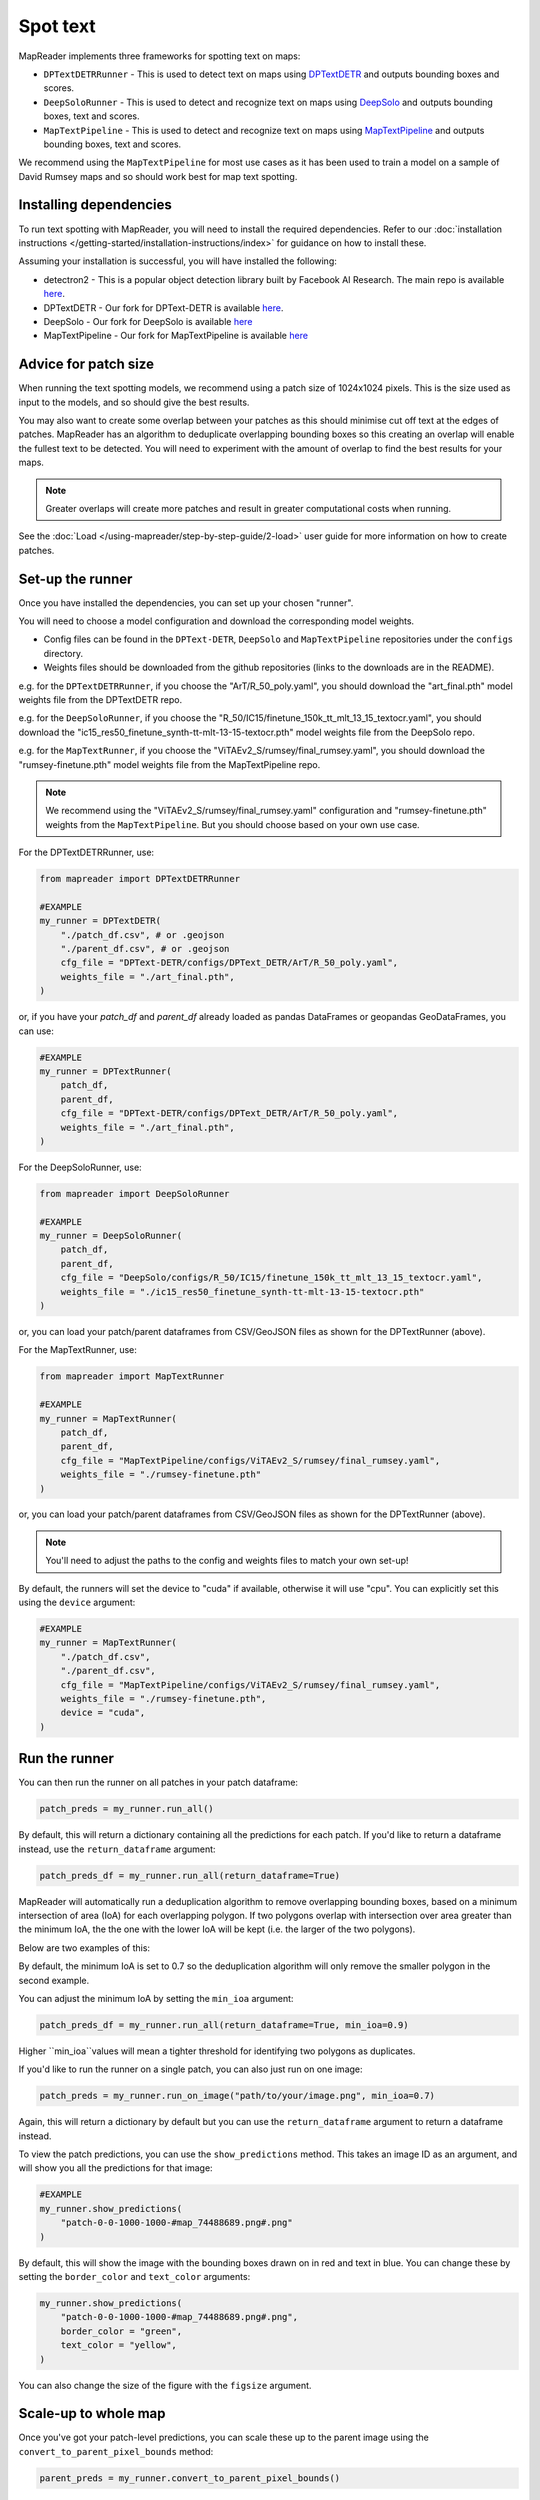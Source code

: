 Spot text
=========

MapReader implements three frameworks for spotting text on maps:

- ``DPTextDETRRunner`` - This is used to detect text on maps using `DPTextDETR <https://github.com/ymy-k/DPText-DETR/tree/main>`__ and outputs bounding boxes and scores.
- ``DeepSoloRunner`` - This is used to detect and recognize text on maps using `DeepSolo <https://github.com/ViTAE-Transformer/DeepSolo/tree/main>`__ and outputs bounding boxes, text and scores.
- ``MapTextPipeline`` - This is used to detect and recognize text on maps using `MapTextPipeline <https://github.com/yyyyyxie/MapTextPipeline>`__ and outputs bounding boxes, text and scores.

We recommend using the ``MapTextPipeline`` for most use cases as it has been used to train a model on a sample of David Rumsey maps and so should work best for map text spotting.

Installing dependencies
-----------------------

To run text spotting with MapReader, you will need to install the required dependencies.
Refer to our :doc:`installation instructions </getting-started/installation-instructions/index>` for guidance on how to install these.

Assuming your installation is successful, you will have installed the following:

- detectron2 - This is a popular object detection library built by Facebook AI Research. The main repo is available `here <https://github.com/facebookresearch/detectron2>`__.
- DPTextDETR - Our fork for DPText-DETR is available `here <https://github.com/rwood-97/DPText-DETR>`__.
- DeepSolo - Our fork for DeepSolo is available `here <https://github.com/rwood-97/DeepSolo>`__
- MapTextPipeline - Our fork for MapTextPipeline is available `here <https://github.com/rwood-97/MapTextPipeline>`__

Advice for patch size
---------------------

When running the text spotting models, we recommend using a patch size of 1024x1024 pixels.
This is the size used as input to the models, and so should give the best results.

You may also want to create some overlap between your patches as this should minimise cut off text at the edges of patches.
MapReader has an algorithm to deduplicate overlapping bounding boxes so this creating an overlap will enable the fullest text to be detected.
You will need to experiment with the amount of overlap to find the best results for your maps.

.. note:: Greater overlaps will create more patches and result in greater computational costs when running.

See the :doc:`Load </using-mapreader/step-by-step-guide/2-load>` user guide for more information on how to create patches.

Set-up the runner
-----------------

Once you have installed the dependencies, you can set up your chosen "runner".

You will need to choose a model configuration and download the corresponding model weights.

- Config files can be found in the ``DPText-DETR``, ``DeepSolo`` and ``MapTextPipeline`` repositories under the ``configs`` directory.
- Weights files should be downloaded from the github repositories (links to the downloads are in the README).

e.g. for the ``DPTextDETRRunner``, if you choose the "ArT/R_50_poly.yaml", you should download the "art_final.pth" model weights file from the DPTextDETR repo.

e.g. for the ``DeepSoloRunner``, if you choose the "R_50/IC15/finetune_150k_tt_mlt_13_15_textocr.yaml", you should download the "ic15_res50_finetune_synth-tt-mlt-13-15-textocr.pth" model weights file from the DeepSolo repo.

e.g. for the ``MapTextRunner``, if you choose the "ViTAEv2_S/rumsey/final_rumsey.yaml", you should download the "rumsey-finetune.pth" model weights file from the MapTextPipeline repo.

.. note:: We recommend using the "ViTAEv2_S/rumsey/final_rumsey.yaml" configuration and "rumsey-finetune.pth" weights from the ``MapTextPipeline``. But you should choose based on your own use case.

For the DPTextDETRRunner, use:

.. code-block:: python

    from mapreader import DPTextDETRRunner

    #EXAMPLE
    my_runner = DPTextDETR(
        "./patch_df.csv", # or .geojson
        "./parent_df.csv", # or .geojson
        cfg_file = "DPText-DETR/configs/DPText_DETR/ArT/R_50_poly.yaml",
        weights_file = "./art_final.pth",
    )

or, if you have your `patch_df` and `parent_df` already loaded as pandas DataFrames or geopandas GeoDataFrames, you can use:

.. code-block:: python

    #EXAMPLE
    my_runner = DPTextRunner(
        patch_df,
        parent_df,
        cfg_file = "DPText-DETR/configs/DPText_DETR/ArT/R_50_poly.yaml",
        weights_file = "./art_final.pth",
    )

For the DeepSoloRunner, use:

.. code-block:: python

    from mapreader import DeepSoloRunner

    #EXAMPLE
    my_runner = DeepSoloRunner(
        patch_df,
        parent_df,
        cfg_file = "DeepSolo/configs/R_50/IC15/finetune_150k_tt_mlt_13_15_textocr.yaml",
        weights_file = "./ic15_res50_finetune_synth-tt-mlt-13-15-textocr.pth"
    )

or, you can load your patch/parent dataframes from CSV/GeoJSON files as shown for the DPTextRunner (above).

For the MapTextRunner, use:

.. code-block:: python

    from mapreader import MapTextRunner

    #EXAMPLE
    my_runner = MapTextRunner(
        patch_df,
        parent_df,
        cfg_file = "MapTextPipeline/configs/ViTAEv2_S/rumsey/final_rumsey.yaml",
        weights_file = "./rumsey-finetune.pth"
    )

or, you can load your patch/parent dataframes from CSV/GeoJSON files as shown for the DPTextRunner (above).

.. note:: You'll need to adjust the paths to the config and weights files to match your own set-up!

By default, the runners will set the device to "cuda" if available, otherwise it will use "cpu".
You can explicitly set this using the ``device`` argument:

.. code-block:: python

    #EXAMPLE
    my_runner = MapTextRunner(
        "./patch_df.csv",
        "./parent_df.csv",
        cfg_file = "MapTextPipeline/configs/ViTAEv2_S/rumsey/final_rumsey.yaml",
        weights_file = "./rumsey-finetune.pth",
        device = "cuda",
    )


Run the runner
--------------

You can then run the runner on all patches in your patch dataframe:

.. code-block:: python

    patch_preds = my_runner.run_all()

By default, this will return a dictionary containing all the predictions for each patch.
If you'd like to return a dataframe instead, use the ``return_dataframe`` argument:

.. code-block:: python

    patch_preds_df = my_runner.run_all(return_dataframe=True)

MapReader will automatically run a deduplication algorithm to remove overlapping bounding boxes, based on a minimum intersection of area (IoA) for each overlapping polygon.
If two polygons overlap with intersection over area greater than the minimum IoA, the the one with the lower IoA will be kept (i.e. the larger of the two polygons).

Below are two examples of this:

.. image:: /_static/IoA.png
    :width: 400px

.. image:: /_static/IoA_0.9.png
    :width: 400px

By default, the minimum IoA is set to 0.7 so the deduplication algorithm will only remove the smaller polygon in the second example.

You can adjust the minimum IoA by setting the ``min_ioa`` argument:

.. code-block:: python

    patch_preds_df = my_runner.run_all(return_dataframe=True, min_ioa=0.9)

Higher ``min_ioa``values will mean a tighter threshold for identifying two polygons as duplicates.

If you'd like to run the runner on a single patch, you can also just run on one image:

.. code-block:: python

    patch_preds = my_runner.run_on_image("path/to/your/image.png", min_ioa=0.7)

Again, this will return a dictionary by default but you can use the ``return_dataframe`` argument to return a dataframe instead.

To view the patch predictions, you can use the ``show_predictions`` method.
This takes an image ID as an argument, and will show you all the predictions for that image:

.. code-block:: python

    #EXAMPLE
    my_runner.show_predictions(
        "patch-0-0-1000-1000-#map_74488689.png#.png"
    )

By default, this will show the image with the bounding boxes drawn on in red and text in blue.
You can change these by setting the ``border_color`` and ``text_color`` arguments:

.. code-block:: python

    my_runner.show_predictions(
        "patch-0-0-1000-1000-#map_74488689.png#.png",
        border_color = "green",
        text_color = "yellow",
    )

You can also change the size of the figure with the ``figsize`` argument.


Scale-up to whole map
---------------------

Once you've got your patch-level predictions, you can scale these up to the parent image using the ``convert_to_parent_pixel_bounds`` method:

.. code-block:: python

    parent_preds = my_runner.convert_to_parent_pixel_bounds()

This will return a dictionary containing the predictions for the parent image.
If you'd like to return a dataframe instead, use the ``return_dataframe`` argument:

.. code-block:: python

    parent_preds_df = my_runner.convert_to_parent_pixel_bounds(return_dataframe=True)

If you have created patches with overlap, then you should deduplicate at the parent level as well.
You can do this by setting the ``deduplicate`` argument and passing a ``min_ioa`` value:

.. code-block:: python

    parent_preds_df = my_runner.convert_to_parent_pixel_bounds(return_dataframe=True, deduplicate=True, min_ioa=0.7)

This will help resolve any issues with predictions being cut-off at the edges of patches since the overlap should help find the full piece of text.

Again, to view the predictions, you can use the ``show`` method.
You should pass a parent image ID as the ``image_id`` argument:

.. code-block:: python

    #EXAMPLE
    my_runner.show_predictions(
        "map_74488689.png"
    )

As above, use the ``border_color``, ``text_color`` and ``figsize`` arguments to customize the appearance of the image.

.. code-block:: python

    my_runner.show_predictions(
        "map_74488689.png",
        border_color = "green",
        text_color = "yellow",
        figsize = (20, 20),
    )

You can save your predictions to a csv file using the pandas ``to_csv`` method:

.. code-block:: python

    parent_preds_df.to_csv("text_preds.csv")

Geo-reference
-------------

If you maps are georeferenced in your ``parent_df``, you can also convert the pixel bounds to georeferenced coordinates using the ``convert_to_coords`` method:

.. code-block:: python

    geo_preds_df = my_runner.convert_to_coords(return_dataframe=True)

Once this is done, you can use the ``explore_predictions`` method to view your predictions on a map.

For example, to view your predictions overlaid on an OpenStreetMap.Mapnik layer (the default), use:

.. code-block:: python

    my_runner.explore_predictions(
        "map_74488689.png",
    )


Or, if your maps are taken from a tilelayer, you can specify the URL of the tilelayer you'd like to use as the base map:

.. code-block:: python

    my_runner.explore_predictions(
        "map_74488689.png",
        xyz_url="https://geo.nls.uk/mapdata3/os/6inchfirst/{z}/{x}/{y}.png"
    )

You can also pass in a dictionary of ``style_kwargs`` to customize the appearance of the map.
Refer to the `geopandas explore documentation <https://geopandas.org/en/stable/docs/reference/api/geopandas.GeoDataFrame.explore.html>`__ for more information on the available options.

Again, you can save your georeferenced predictions to a csv file (as shown above), or, you can save them to a geojson file for loading into GIS software:

.. code-block:: python

    my_runner.save_to_geojson("text_preds.geojson")

This will save the predictions to a geojson file, with each text prediction as a separate feature.

Search predictions
------------------

If you are using the DeepSoloRunner or the MapTextRunner, you will have recognized text outputs.
You can search these predictions using the ``search_preds`` method:

.. code-block:: python

    search_results = my_runner.search_preds("search term")

e.g To find all predictions containing the word "church" and ignoring the case:

.. code-block:: python

    # EXAMPLE
    search_results = my_runner.search_preds("church")

By default, this will return a dictionary containing the search results.
If you'd like to return a dataframe instead, use the ``return_dataframe`` argument:

.. code-block:: python

    # EXAMPLE
    search_results_df = my_runner.search_preds("church", return_dataframe=True)

You can also ignore the case of the search term by setting the ``ignore_case`` argument:

.. code-block:: python

    # EXAMPLE
    search_results_df = my_runner.search_preds("church", return_dataframe=True, ignore_case=True)


The search accepts regex patterns so you can use these to search for more complex patterns.

e.g. To search for all predictions containing the word "church" or "chapel", you could use the pattern "church|chapel":

.. code-block:: python

    # EXAMPLE
    search_results_df = my_runner.search_preds("church|chapel", return_dataframe=True, ignore_case=True)

Once you have your search results, you can view them on your map using the ``show_search_results`` method.

.. code-block:: python

    my_runner.show_search_results("map_74488689.png")

This will show the map with the search results.

As with the ``show_predictions`` method, you can use the ``border_color``, ``text_color`` and ``figsize`` arguments to customize the appearance of the image.

If your maps are georeferenced, you can also use the ``explore_search_results`` method to view your search results on a map.
This method works in the same way as the ``explore_predictions`` method.
So, for example, to show your search results overlaid on your chosen tilelayer, you can use:

.. code-block:: python

    my_runner.explore_search_results(
        "map_74488689.png",
        xyz_url="https://geo.nls.uk/mapdata3/os/6inchfirst/{z}/{x}/{y}.png"
    )

You can also pass in a dictionary of ``style_kwargs`` to customize the appearance of the map.

Save search results
~~~~~~~~~~~~~~~~~~~

If your maps are georeferenced, you can also save your search results using the ``save_search_results_to_geojson`` method:

.. code-block:: python

    my_runner.save_search_results_to_geojson("search_results.geojson")

This will save the search results to a geojson file, with each search result as a separate feature.

These can then be loaded into GIS software for further analysis/exploration.

If your maps are not georeferenced, you can save the search results to a csv file using the pandas ``to_csv`` method (as shown above).
